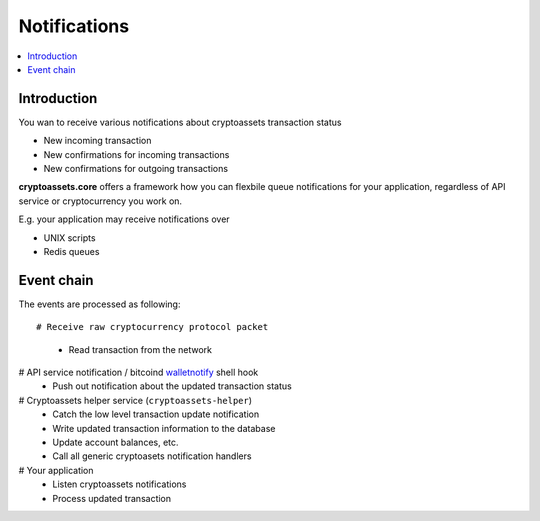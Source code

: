 ================================
Notifications
================================

.. contents:: :local:

Introduction
==============

You wan to receive various notifications about cryptoassets transaction status

* New incoming transaction

* New confirmations for incoming transactions

* New confirmations for outgoing transactions

**cryptoassets.core** offers a framework how you can flexbile queue notifications for your application, regardless of API service or cryptocurrency you work on.

E.g. your application may receive notifications over

* UNIX scripts

* Redis queues

Event chain
=============

The events are processed as following::

# Receive raw cryptocurrency protocol packet
    * Read transaction from the network
# API service notification / bitcoind `walletnotify <http://stackoverflow.com/q/20517442/315168>`_ shell hook
    * Push out notification about the updated transaction status
# Cryptoassets helper service (``cryptoassets-helper``)
    * Catch the low level transaction update notification
    * Write updated transaction information to the database
    * Update account balances, etc.
    * Call all generic cryptoasets notification handlers
# Your application
    * Listen cryptoassets notifications
    * Process updated transaction
